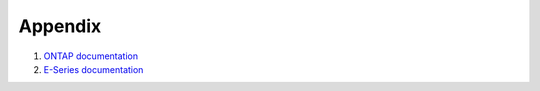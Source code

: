 Appendix
========

#. `ONTAP documentation <http://mysupport.netapp.com/documentation/productlibrary/index.html?productID=30092>`_

#. `E-Series documentation <https://mysupport.netapp.com/info/web/ECMP1658252.html>`_

